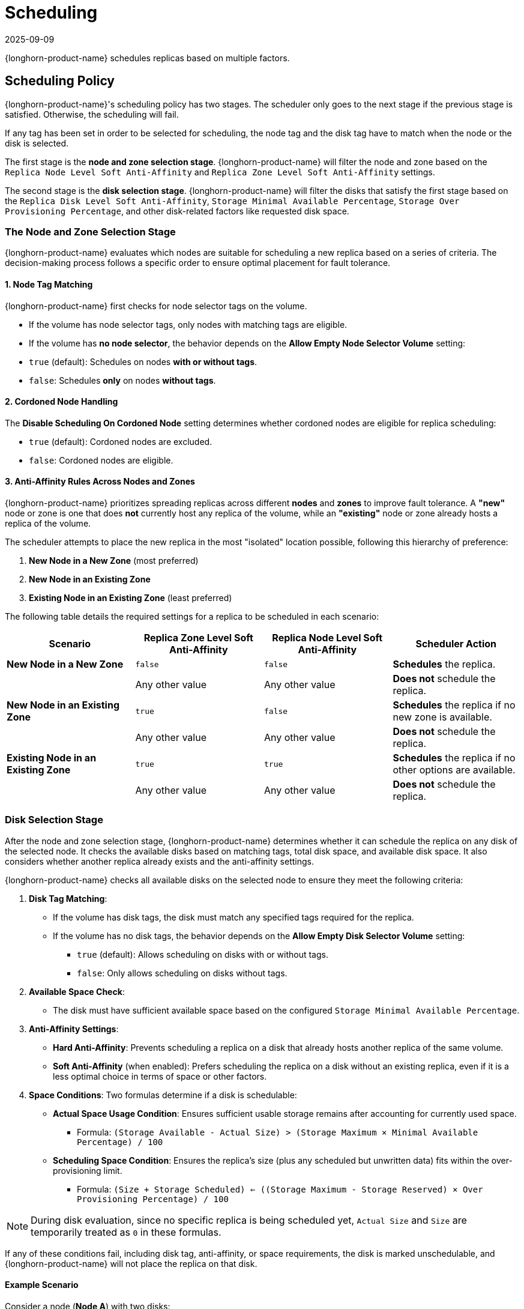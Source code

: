 = Scheduling
:revdate: 2025-09-09
:page-revdate: {revdate}
:current-version: {page-component-version}

{longhorn-product-name} schedules replicas based on multiple factors.

== Scheduling Policy

{longhorn-product-name}'s scheduling policy has two stages. The scheduler only goes to the next stage if the previous stage is satisfied. Otherwise, the scheduling will fail.

If any tag has been set in order to be selected for scheduling, the node tag and the disk tag have to match when the node or the disk is selected.

The first stage is the *node and zone selection stage*. {longhorn-product-name} will filter the node and zone based on the `Replica Node Level Soft Anti-Affinity` and `Replica Zone Level Soft Anti-Affinity` settings.

The second stage is the *disk selection stage*. {longhorn-product-name} will filter the disks that satisfy the first stage based on the `Replica Disk Level Soft Anti-Affinity`, `Storage Minimal Available Percentage`, `Storage Over Provisioning Percentage`, and other disk-related factors like requested disk space.

=== The Node and Zone Selection Stage

{longhorn-product-name} evaluates which nodes are suitable for scheduling a new replica based on a series of criteria. The decision-making process follows a specific order to ensure optimal placement for fault tolerance.

==== 1. Node Tag Matching

{longhorn-product-name} first checks for node selector tags on the volume.

* If the volume has node selector tags, only nodes with matching tags are eligible.
* If the volume has *no node selector*, the behavior depends on the *Allow Empty Node Selector Volume* setting:
* `true` (default): Schedules on nodes *with or without tags*.
* `false`: Schedules *only* on nodes *without tags*.

==== 2. Cordoned Node Handling

The *Disable Scheduling On Cordoned Node* setting determines whether cordoned nodes are eligible for replica scheduling:

* `true` (default): Cordoned nodes are excluded.
* `false`: Cordoned nodes are eligible.

==== 3. Anti-Affinity Rules Across Nodes and Zones

{longhorn-product-name} prioritizes spreading replicas across different *nodes* and *zones* to improve fault tolerance. A *"new"* node or zone is one that does *not* currently host any replica of the volume, while an *"existing"* node or zone already hosts a replica of the volume.

The scheduler attempts to place the new replica in the most "isolated" location possible, following this hierarchy of preference:

. *New Node in a New Zone* (most preferred)
. *New Node in an Existing Zone*
. *Existing Node in an Existing Zone* (least preferred)

The following table details the required settings for a replica to be scheduled in each scenario:

[cols="3,3,3,3a", options="header"]
|===
|Scenario |Replica Zone Level Soft Anti-Affinity |Replica Node Level Soft Anti-Affinity |Scheduler Action

| *New Node in a New Zone*
| `false`
| `false`
| *Schedules* the replica.

|
| Any other value
| Any other value
| *Does not* schedule the replica.

| *New Node in an Existing Zone*
| `true`
| `false`
| *Schedules* the replica if no new zone is available.

|
| Any other value
| Any other value
| *Does not* schedule the replica.

| *Existing Node in an Existing Zone*
| `true`
| `true`
| *Schedules* the replica if no other options are available.

|
| Any other value
| Any other value
| *Does not* schedule the replica.
|===

=== Disk Selection Stage

After the node and zone selection stage, {longhorn-product-name} determines whether it can schedule the replica on any disk of the selected node. It checks the available disks based on matching tags, total disk space, and available disk space. It also considers whether another replica already exists and the anti-affinity settings.

{longhorn-product-name} checks all available disks on the selected node to ensure they meet the following criteria:

. *Disk Tag Matching*:
* If the volume has disk tags, the disk must match any specified tags required for the replica.
* If the volume has no disk tags, the behavior depends on the *Allow Empty Disk Selector Volume* setting:
** `true` (default): Allows scheduling on disks with or without tags.
** `false`: Only allows scheduling on disks without tags.
. *Available Space Check*:
* The disk must have sufficient available space based on the configured `Storage Minimal Available Percentage`.
. *Anti-Affinity Settings*:
* *Hard Anti-Affinity*: Prevents scheduling a replica on a disk that already hosts another replica of the same volume.
* *Soft Anti-Affinity* (when enabled): Prefers scheduling the replica on a disk without an existing replica, even if it is a less optimal choice in terms of space or other factors.
. *Space Conditions*: Two formulas determine if a disk is schedulable:
* *Actual Space Usage Condition*: Ensures sufficient usable storage remains after accounting for currently used space.
** Formula: `(Storage Available - Actual Size) > (Storage Maximum × Minimal Available Percentage) / 100`
* *Scheduling Space Condition*: Ensures the replica's size (plus any scheduled but unwritten data) fits within the over-provisioning limit.
** Formula: `(Size + Storage Scheduled) <= ((Storage Maximum - Storage Reserved) × Over Provisioning Percentage) / 100`

[NOTE]
====
During disk evaluation, since no specific replica is being scheduled yet, `Actual Size` and `Size` are temporarily treated as `0` in these formulas.
====

If any of these conditions fail, including disk tag, anti-affinity, or space requirements, the disk is marked unschedulable, and {longhorn-product-name} will not place the replica on that disk.

==== Example Scenario

Consider a node (*Node A*) with two disks:

* *Disk X*: 1 GB available, 4 GB max space
* *Disk Y*: 2 GB available, 8 GB max space

===== Stage 1: Initial Disk Evaluation

During the initial disk selection stage, {longhorn-product-name} performs a basic check on all available disks. At this point, no specific replica has been selected, so `Actual Size` and `Size` are treated as `0`.

*Disk X Evaluation*

* *Available Space*: 1 GB
* *`Storage Minimal Available Percentage`*: 25% (default)
* *Minimum required available space*: `(4 GB × 25) / 100 = 1 GB`
* *Result*: *Disk X* fails the `Actual Space Usage Condition` because its available space (1 GB) is not greater than the minimum required (1 GB). Therefore, Disk X is not schedulable unless the `Storage Minimal Available Percentage` is set to `0`.

*Disk Y Evaluation*

* *Available Space*: 2 GB
* *`Storage Minimal Available Percentage`*: 10%
* *Minimum required available space*: `(8 GB × 10) / 100 = 0.8 GB`
* *Result*: *Disk Y* passes the `Actual Space Usage Condition` because its available space (2 GB) is greater than the minimum required (0.8 GB).

Next, we check the `Scheduling Space Condition`:

* *Scheduled Space*: 2 GB
* *`Storage Reserved`*: 1 GB
* *`Over Provisioning Percentage`*: 100% (default)
* *Maximum Provisionable Storage*: `(8 GB - 1 GB) × 100 / 100 = 7 GB`
* *Result*: *Disk Y* passes the `Scheduling Space Condition` because the currently scheduled space (2 GB) is less than the maximum provisionable storage (7 GB).

Since Disk Y passes all conditions, it is marked as a schedulable disk candidate.

===== Stage 2: Anti-Affinity Rules

Assume both Disk X and Disk Y pass the initial space checks and Disk X already hosts a replica for the same volume.

*Hard Anti-Affinity*

* If *hard anti-affinity* is enabled, {longhorn-product-name} will not schedule the new replica on Disk X. Instead, it will attempt to schedule it on Disk Y.
* If Disk Y is not suitable (e.g., mismatched disk tags), scheduling for this replica will fail.

*Soft Anti-Affinity*

* If *soft anti-affinity* is enabled, {longhorn-product-name} *prefers* to schedule the replica on Disk Y to avoid co-locating replicas.
* However, if Disk Y is unsuitable for any reason, {longhorn-product-name} *may still schedule* the replica on Disk X. This allows for sharing a disk as a fallback option when no other viable candidates are available.

== Settings

For more information on settings that are relevant to scheduling replicas on nodes and disks, refer to the settings reference:

* xref:longhorn-system/settings.adoc#_disable_scheduling_on_cordoned_node[Disable Scheduling On Cordoned Node]
* xref:longhorn-system/settings.adoc#_replica_node_level_soft_anti_affinity[Replica Soft Anti-Affinity] (also called Replica Node Level Soft Anti-Affinity)
* xref:longhorn-system/settings.adoc#_replica_zone_level_soft_anti_affinity[Replica Zone Level Soft Anti-Affinity]
* xref:longhorn-system/settings.adoc#_replica_disk_level_soft_anti_affinity[Replica Disk Level Soft Anti-Affinity]
* xref:longhorn-system/settings.adoc#_storage_minimal_available_percentage[Storage Minimal Available Percentage]
* xref:longhorn-system/settings.adoc#_storage_over_provisioning_percentage[Storage Over Provisioning Percentage]
* xref:longhorn-system/settings.adoc#_allow_empty_node_selector_volume[Allow Empty Node Selector Volume]
* xref:longhorn-system/settings.adoc#_allow_empty_disk_selector_volume[Allow Empty Disk Selector Volume]

== Notice

{longhorn-product-name} relies on label `topology.kubernetes.io/zone=<Zone name of the node>` or `topology.kubernetes.io/region=<Region name of the node>` in the Kubernetes node object to identify the zone/region.

Since these are reserved and used by Kubernetes as https://kubernetes.io/docs/reference/labels-annotations-taints/#topologykubernetesiozone[well-known labels].

